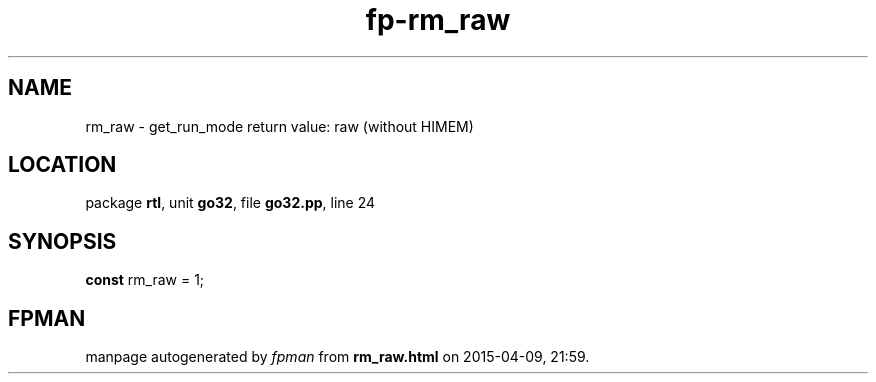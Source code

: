 .\" file autogenerated by fpman
.TH "fp-rm_raw" 3 "2014-03-14" "fpman" "Free Pascal Programmer's Manual"
.SH NAME
rm_raw - get_run_mode return value: raw (without HIMEM)
.SH LOCATION
package \fBrtl\fR, unit \fBgo32\fR, file \fBgo32.pp\fR, line 24
.SH SYNOPSIS
\fBconst\fR rm_raw = 1;

.SH FPMAN
manpage autogenerated by \fIfpman\fR from \fBrm_raw.html\fR on 2015-04-09, 21:59.

